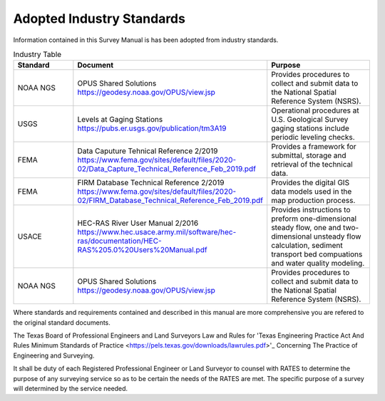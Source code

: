 Adopted Industry Standards
==========================

Information contained in this Survey Manual is has been adopted from industry standards.


.. list-table:: Industry Table
  :widths: 25 25 50
  :header-rows: 1
  
  * - Standard
    - Document
    - Purpose
  * - NOAA NGS
    - OPUS Shared Solutions https://geodesy.noaa.gov/OPUS/view.jsp
    - Provides procedures to collect and submit data to the National Spatial Reference System (NSRS).
  * - USGS
    - Levels at Gaging Stations https://pubs.er.usgs.gov/publication/tm3A19
    - Operational procedures at U.S. Geological Survey gaging stations include periodic leveling checks. 
  * - FEMA
    - Data Caputure Tehnical Reference 2/2019 https://www.fema.gov/sites/default/files/2020-02/Data_Capture_Technical_Reference_Feb_2019.pdf
    - Provides a framework for submittal, storage and retrieval of the technical data.
  * - FEMA
    - FIRM Database Technical Reference 2/2019 https://www.fema.gov/sites/default/files/2020-02/FIRM_Database_Technical_Reference_Feb_2019.pdf
    - Provides the digital GIS data models used in the map production process.
  * - USACE
    - HEC-RAS River User Manual 2/2016 https://www.hec.usace.army.mil/software/hec-ras/documentation/HEC-RAS%205.0%20Users%20Manual.pdf
    - Provides instructions to preform one-dimensional steady flow, one and two-dimensional unsteady flow calculation, sediment transport bed compuations and water quality modeling.   
  * - NOAA NGS
    - OPUS Shared Solutions https://geodesy.noaa.gov/OPUS/view.jsp
    - Provides procedures to collect and submit data to the National Spatial Reference System (NSRS).
    
Where standards and requirements contained and described in this manual are more comprehensive you are refered to the original standard documents.

The Texas Board of Professional Engineers and Land Surveyors Law and Rules for 'Texas Engineering Practice Act And Rules Minimum Standards of Practice <https://pels.texas.gov/downloads/lawrules.pdf>'_ Concerning The Practice of Engineering and Surveying.

It shall be duty of each Registered Professional Engineer or Land Surveyor to counsel with RATES to determine the purpose of any surveying service so as to be certain the needs of the RATES are met. The specific purpose of a survey will determined by the service needed.

